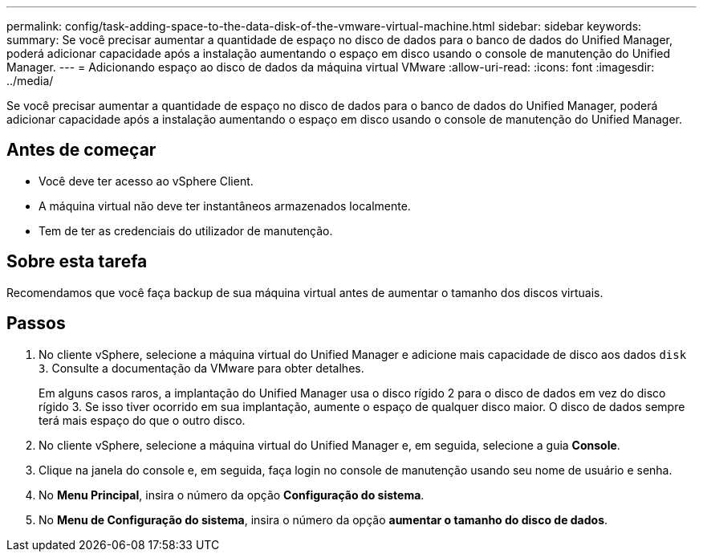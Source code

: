 ---
permalink: config/task-adding-space-to-the-data-disk-of-the-vmware-virtual-machine.html 
sidebar: sidebar 
keywords:  
summary: Se você precisar aumentar a quantidade de espaço no disco de dados para o banco de dados do Unified Manager, poderá adicionar capacidade após a instalação aumentando o espaço em disco usando o console de manutenção do Unified Manager. 
---
= Adicionando espaço ao disco de dados da máquina virtual VMware
:allow-uri-read: 
:icons: font
:imagesdir: ../media/


[role="lead"]
Se você precisar aumentar a quantidade de espaço no disco de dados para o banco de dados do Unified Manager, poderá adicionar capacidade após a instalação aumentando o espaço em disco usando o console de manutenção do Unified Manager.



== Antes de começar

* Você deve ter acesso ao vSphere Client.
* A máquina virtual não deve ter instantâneos armazenados localmente.
* Tem de ter as credenciais do utilizador de manutenção.




== Sobre esta tarefa

Recomendamos que você faça backup de sua máquina virtual antes de aumentar o tamanho dos discos virtuais.



== Passos

. No cliente vSphere, selecione a máquina virtual do Unified Manager e adicione mais capacidade de disco aos dados `disk 3`. Consulte a documentação da VMware para obter detalhes.
+
Em alguns casos raros, a implantação do Unified Manager usa o disco rígido 2 para o disco de dados em vez do disco rígido 3. Se isso tiver ocorrido em sua implantação, aumente o espaço de qualquer disco maior. O disco de dados sempre terá mais espaço do que o outro disco.

. No cliente vSphere, selecione a máquina virtual do Unified Manager e, em seguida, selecione a guia *Console*.
. Clique na janela do console e, em seguida, faça login no console de manutenção usando seu nome de usuário e senha.
. No *Menu Principal*, insira o número da opção *Configuração do sistema*.
. No *Menu de Configuração do sistema*, insira o número da opção *aumentar o tamanho do disco de dados*.

